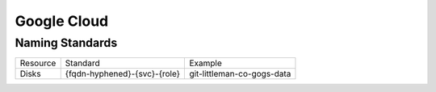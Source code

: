 ============
Google Cloud
============

Naming Standards
----------------

=================================== =========================================== =======================================================================
Resource                            Standard                                    Example
----------------------------------- ------------------------------------------- -----------------------------------------------------------------------
Disks                               {fqdn-hyphened}-{svc}-{role}                git-littleman-co-gogs-data
=================================== =========================================== =======================================================================
